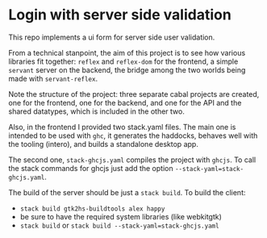 * Login with server side validation

This repo implements a ui form for server side user validation.

From a technical stanpoint, the aim of this project is to see how various
libraries fit together: =reflex= and =reflex-dom= for the frontend, a simple
=servant= server on the backend, the bridge among the two worlds being made with
=servant-reflex=.

Note the structure of the project: three separate cabal projects are created,
one for the frontend, one for the backend, and one for the API and the shared
datatypes, which is included in the other two.

Also, in the frontend I provided two stack.yaml files. The main one is intended
to be used with =ghc=, it generates the haddocks, behaves well with the tooling
(intero), and builds a standalone desktop app.

The second one, =stack-ghcjs.yaml= compiles the project with =ghcjs=. To call
the stack commands for ghcjs just add the option =--stack-yaml=stack-ghcjs.yaml=.

The build of the server should be just a =stack build=. To build the client:
- =stack build gtk2hs-buildtools alex happy=
- be sure to have the required system libraries (like webkitgtk)
- =stack build= or =stack build --stack-yaml=stack-ghcjs.yaml=

